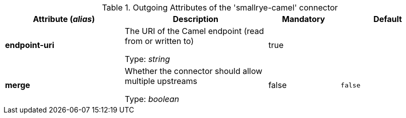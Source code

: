 .Outgoing Attributes of the 'smallrye-camel' connector
[cols="25, 30, 15, 20",options="header"]
|===
|Attribute (_alias_) | Description | Mandatory | Default

| [.no-hyphens]#*endpoint-uri*# | The URI of the Camel endpoint (read from or written to)

Type: _string_ | true | 

| [.no-hyphens]#*merge*# | Whether the connector should allow multiple upstreams

Type: _boolean_ | false | `false`

|===
